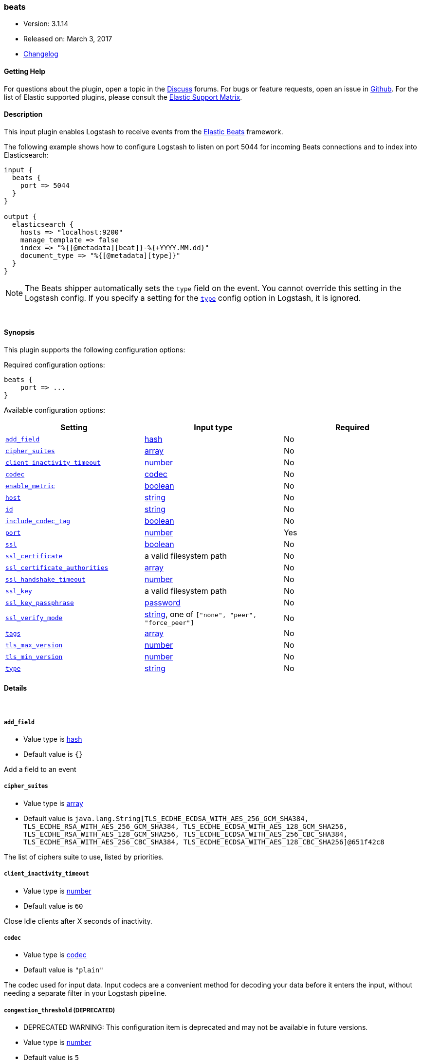 [[plugins-inputs-beats]]
=== beats

* Version: 3.1.14
* Released on: March 3, 2017
* https://github.com/logstash-plugins/logstash-input-beats/blob/master/CHANGELOG.md#3114[Changelog]



==== Getting Help

For questions about the plugin, open a topic in the http://discuss.elastic.co[Discuss] forums. For bugs or feature requests, open an issue in https://github.com/elastic/logstash[Github].
For the list of Elastic supported plugins, please consult the https://www.elastic.co/support/matrix#show_logstash_plugins[Elastic Support Matrix].

==== Description

This input plugin enables Logstash to receive events from the
https://www.elastic.co/products/beats[Elastic Beats] framework.

The following example shows how to configure Logstash to listen on port
5044 for incoming Beats connections and to index into Elasticsearch:

[source,ruby]
------------------------------------------------------------------------------
input {
  beats {
    port => 5044
  }
}

output {
  elasticsearch {
    hosts => "localhost:9200"
    manage_template => false
    index => "%{[@metadata][beat]}-%{+YYYY.MM.dd}"
    document_type => "%{[@metadata][type]}"
  }
}
------------------------------------------------------------------------------

NOTE: The Beats shipper automatically sets the `type` field on the event.
You cannot override this setting in the Logstash config. If you specify
a setting for the <<plugins-inputs-beats-type,`type`>> config option in
Logstash, it is ignored.


&nbsp;

==== Synopsis

This plugin supports the following configuration options:

Required configuration options:

[source,json]
--------------------------
beats {
    port => ...
}
--------------------------



Available configuration options:

[cols="<,<,<",options="header",]
|=======================================================================
|Setting |Input type|Required
| <<plugins-inputs-beats-add_field>> |<<hash,hash>>|No
| <<plugins-inputs-beats-cipher_suites>> |<<array,array>>|No
| <<plugins-inputs-beats-client_inactivity_timeout>> |<<number,number>>|No
| <<plugins-inputs-beats-codec>> |<<codec,codec>>|No
| <<plugins-inputs-beats-enable_metric>> |<<boolean,boolean>>|No
| <<plugins-inputs-beats-host>> |<<string,string>>|No
| <<plugins-inputs-beats-id>> |<<string,string>>|No
| <<plugins-inputs-beats-include_codec_tag>> |<<boolean,boolean>>|No
| <<plugins-inputs-beats-port>> |<<number,number>>|Yes
| <<plugins-inputs-beats-ssl>> |<<boolean,boolean>>|No
| <<plugins-inputs-beats-ssl_certificate>> |a valid filesystem path|No
| <<plugins-inputs-beats-ssl_certificate_authorities>> |<<array,array>>|No
| <<plugins-inputs-beats-ssl_handshake_timeout>> |<<number,number>>|No
| <<plugins-inputs-beats-ssl_key>> |a valid filesystem path|No
| <<plugins-inputs-beats-ssl_key_passphrase>> |<<password,password>>|No
| <<plugins-inputs-beats-ssl_verify_mode>> |<<string,string>>, one of `["none", "peer", "force_peer"]`|No
| <<plugins-inputs-beats-tags>> |<<array,array>>|No
| <<plugins-inputs-beats-tls_max_version>> |<<number,number>>|No
| <<plugins-inputs-beats-tls_min_version>> |<<number,number>>|No
| <<plugins-inputs-beats-type>> |<<string,string>>|No
|=======================================================================


==== Details

&nbsp;

[[plugins-inputs-beats-add_field]]
===== `add_field` 

  * Value type is <<hash,hash>>
  * Default value is `{}`

Add a field to an event

[[plugins-inputs-beats-cipher_suites]]
===== `cipher_suites` 

  * Value type is <<array,array>>
  * Default value is `java.lang.String[TLS_ECDHE_ECDSA_WITH_AES_256_GCM_SHA384, TLS_ECDHE_RSA_WITH_AES_256_GCM_SHA384, TLS_ECDHE_ECDSA_WITH_AES_128_GCM_SHA256, TLS_ECDHE_RSA_WITH_AES_128_GCM_SHA256, TLS_ECDHE_ECDSA_WITH_AES_256_CBC_SHA384, TLS_ECDHE_RSA_WITH_AES_256_CBC_SHA384, TLS_ECDHE_ECDSA_WITH_AES_128_CBC_SHA256]@651f42c8`

The list of ciphers suite to use, listed by priorities.

[[plugins-inputs-beats-client_inactivity_timeout]]
===== `client_inactivity_timeout` 

  * Value type is <<number,number>>
  * Default value is `60`

Close Idle clients after X seconds of inactivity.

[[plugins-inputs-beats-codec]]
===== `codec` 

  * Value type is <<codec,codec>>
  * Default value is `"plain"`

The codec used for input data. Input codecs are a convenient method for decoding your data before it enters the input, without needing a separate filter in your Logstash pipeline.

[[plugins-inputs-beats-congestion_threshold]]
===== `congestion_threshold`  (DEPRECATED)

  * DEPRECATED WARNING: This configuration item is deprecated and may not be available in future versions.
  * Value type is <<number,number>>
  * Default value is `5`

The number of seconds before we raise a timeout. 
This option is useful to control how much time to wait if something is blocking the pipeline.

[[plugins-inputs-beats-enable_metric]]
===== `enable_metric` 

  * Value type is <<boolean,boolean>>
  * Default value is `true`

Disable or enable metric logging for this specific plugin instance
by default we record all the metrics we can, but you can disable metrics collection
for a specific plugin.

[[plugins-inputs-beats-host]]
===== `host` 

  * Value type is <<string,string>>
  * Default value is `"0.0.0.0"`

The IP address to listen on.

[[plugins-inputs-beats-id]]
===== `id` 

  * Value type is <<string,string>>
  * There is no default value for this setting.

Add a unique `ID` to the plugin configuration. If no ID is specified, Logstash will generate one. 
It is strongly recommended to set this ID in your configuration. This is particularly useful 
when you have two or more plugins of the same type, for example, if you have 2 grok filters. 
Adding a named ID in this case will help in monitoring Logstash when using the monitoring APIs.

[source,ruby]
---------------------------------------------------------------------------------------------------
output {
 stdout {
   id => "my_plugin_id"
 }
}
---------------------------------------------------------------------------------------------------


[[plugins-inputs-beats-include_codec_tag]]
===== `include_codec_tag` 

  * Value type is <<boolean,boolean>>
  * Default value is `true`



[[plugins-inputs-beats-port]]
===== `port` 

  * This is a required setting.
  * Value type is <<number,number>>
  * There is no default value for this setting.

The port to listen on.

[[plugins-inputs-beats-ssl]]
===== `ssl` 

  * Value type is <<boolean,boolean>>
  * Default value is `false`

Events are by default sent in plain text. You can
enable encryption by setting `ssl` to true and configuring
the `ssl_certificate` and `ssl_key` options.

[[plugins-inputs-beats-ssl_certificate]]
===== `ssl_certificate` 

  * Value type is <<path,path>>
  * There is no default value for this setting.

SSL certificate to use.

[[plugins-inputs-beats-ssl_certificate_authorities]]
===== `ssl_certificate_authorities` 

  * Value type is <<array,array>>
  * Default value is `[]`

Validate client certificates against these authorities. 
You can define multiple files or paths. All the certificates will
be read and added to the trust store. You need to configure the `ssl_verify_mode`
to `peer` or `force_peer` to enable the verification.


[[plugins-inputs-beats-ssl_handshake_timeout]]
===== `ssl_handshake_timeout` 

  * Value type is <<number,number>>
  * Default value is `10000`

Time in milliseconds for an incomplete ssl handshake to timeout

[[plugins-inputs-beats-ssl_key]]
===== `ssl_key` 

  * Value type is <<path,path>>
  * There is no default value for this setting.

SSL key to use.
NOTE: This key need to be in the PKCS8 format, you can convert it with https://www.openssl.org/docs/man1.1.0/apps/pkcs8.html[OpenSSL]
for more information.

[[plugins-inputs-beats-ssl_key_passphrase]]
===== `ssl_key_passphrase` 

  * Value type is <<password,password>>
  * There is no default value for this setting.

SSL key passphrase to use.

[[plugins-inputs-beats-ssl_verify_mode]]
===== `ssl_verify_mode` 

  * Value can be any of: `none`, `peer`, `force_peer`
  * Default value is `"none"`

By default the server doesn't do any client verification.

`peer` will make the server ask the client to provide a certificate. 
If the client provides a certificate, it will be validated.

`force_peer` will make the server ask the client to provide a certificate.
If the client doesn't provide a certificate, the connection will be closed.

This option needs to be used with `ssl_certificate_authorities` and a defined list of CAs.

[[plugins-inputs-beats-tags]]
===== `tags` 

  * Value type is <<array,array>>
  * There is no default value for this setting.

Add any number of arbitrary tags to your event.

This can help with processing later.

[[plugins-inputs-beats-target_field_for_codec]]
===== `target_field_for_codec`  (DEPRECATED)

  * DEPRECATED WARNING: This configuration item is deprecated and may not be available in future versions.
  * Value type is <<string,string>>
  * Default value is `"message"`

This is the default field to which the specified codec will be applied.

[[plugins-inputs-beats-tls_max_version]]
===== `tls_max_version` 

  * Value type is <<number,number>>
  * Default value is `1.2`

The maximum TLS version allowed for the encrypted connections. The value must be the one of the following:
1.0 for TLS 1.0, 1.1 for TLS 1.1, 1.2 for TLS 1.2

[[plugins-inputs-beats-tls_min_version]]
===== `tls_min_version` 

  * Value type is <<number,number>>
  * Default value is `1`

The minimum TLS version allowed for the encrypted connections. The value must be one of the following:
1.0 for TLS 1.0, 1.1 for TLS 1.1, 1.2 for TLS 1.2

[[plugins-inputs-beats-type]]
===== `type` 

  * Value type is <<string,string>>
  * There is no default value for this setting.

This is the base class for Logstash inputs.
Add a `type` field to all events handled by this input.

Types are used mainly for filter activation.

The type is stored as part of the event itself, so you can
also use the type to search for it in Kibana.

If you try to set a type on an event that already has one (for
example when you send an event from a shipper to an indexer) then
a new input will not override the existing type. A type set at
the shipper stays with that event for its life even
when sent to another Logstash server.


